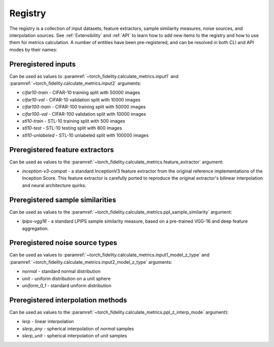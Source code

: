 Registry
========

The registry is a collection of input datasets, feature extractors, sample similarity measures, noise sources, and
interpolation sources. See :ref:`Extensibility` and :ref:`API` to learn how to add new items to the registry and how to use them
for metrics calculation. A number of entities have been pre-registered, and can be resolved in both CLI and API modes
by their names:

Preregistered inputs
--------------------

Can be used as values to :paramref:`~torch_fidelity.calculate_metrics.input1` and
:paramref:`~torch_fidelity.calculate_metrics.input2` arguments:

- `cifar10-train` - CIFAR-10 training split with 50000 images
- `cifar10-val` - CIFAR-10 validation split with 10000 images
- `cifar100-train` - CIFAR-100 training split with 50000 images
- `cifar100-val` - CIFAR-100 validation split with 10000 images
- `stl10-train` - STL-10 training split with 500 images
- `stl10-test` - STL-10 testing split with 800 images
- `stl10-unlabeled` - STL-10 unlabeled split with 100000 images

Preregistered feature extractors
--------------------------------

Can be used as values to the :paramref:`~torch_fidelity.calculate_metrics.feature_extractor` argument:

- `inception-v3-compat` - a standard InceptionV3 feature extractor from the original reference implementations of the
  Inception Score. This feature extractor is carefully ported to reproduce the original extractor's bilinear
  interpolation and neural architecture quirks.

Preregistered sample similarities
---------------------------------

Can be used as values to the :paramref:`~torch_fidelity.calculate_metrics.ppl_sample_similarity` argument:

- `lpips-vgg16` - a standard LPIPS sample similarity measure, based on a pre-trained VGG-16 and deep feature
  aggregation.

Preregistered noise source types
--------------------------------

Can be used as values to :paramref:`~torch_fidelity.calculate_metrics.input1_model_z_type` and
:paramref:`~torch_fidelity.calculate_metrics.input2_model_z_type` arguments:

- `normal` - standard normal distribution
- `unit` - uniform distribution on a unit sphere
- `uniform_0_1` - standard uniform distribution

Preregistered interpolation methods
-----------------------------------

Can be used as values to the :paramref:`~torch_fidelity.calculate_metrics.ppl_z_interp_mode` argument):

- `lerp` - linear interpolation
- `slerp_any` - spherical interpolation of `normal` samples
- `slerp_unit` - spherical interpolation of `unit` samples
